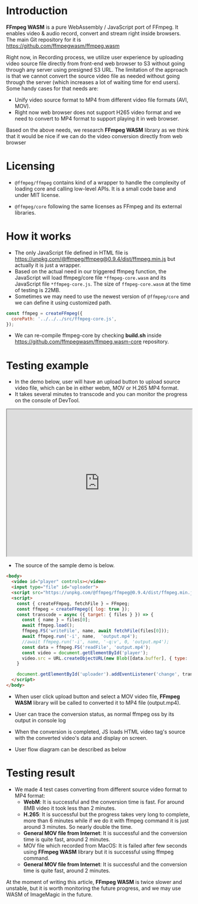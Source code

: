 #+OPTIONS: ^:nil
#+BEGIN_COMMENT
.. title: FFmpeg WASM
.. slug: ffmpeg-wasm
.. date: 2021-01-06 14:00:00 UTC+09:00
.. tags: JavaScript, wasm
.. category: Recording
.. link: 
.. description: We evaluated WebAssembly format of ffmpeg for video transcoding on JavaScript.
.. type: text
.. author: Duc To
.. previewimage: /images/ffmpeg-wasm/ffmpeg_wasm.png
#+END_COMMENT

* Introduction

*FFmpeg WASM* is a pure WebAssembly / JavaScript port of FFmpeg. It enables video & audio record, convert and stream right inside browsers.
The main Git repository for it is https://github.com/ffmpegwasm/ffmpeg.wasm

[[img-url:/images/ffmpeg-wasm/ffmpeg_wasm.png]]

Right now, in Recording process, we utilize user experience by uploading video source file directly from front-end web browser to S3 without going through any server using presigned S3 URL. The limitation of the approach is that we cannot convert the source video file as needed without going through the server (which increases a lot of waiting time for end users). Some handy cases for that needs are:

- Unify video source format to MP4 from different video file formats (AVI, MOV).
- Right now web browser does not support H265 video format and we need to convert to MP4 format to support playing it in web browser.

Based on the above needs, we research *FFmpeg WASM* library as we think that it would be nice if we can do the video conversion directly from web browser

* Licensing

- ~@ffmpeg/ffmpeg~ contains kind of a wrapper to handle the complexity of loading core and calling low-level APIs. It is a small code base and under MIT license.

- ~@ffmpeg/core~ following the same licenses as FFmpeg and its external libraries.

* How it works

- The only JavaScript file defined in HTML file is https://unpkg.com/@ffmpeg/ffmpeg@0.9.4/dist/ffmpeg.min.js but actually it is just a wrapper.
- Based on the actual need in our triggered ffmpeg function, the JavaScript will load ffmpeg/core file ~*ffmpeg-core.wasm~ and its JavaScript file ~*ffmpeg-core.js~. The size of ~ffmpeg-core.wasm~ at the time of testing is 22MB.
- Sometimes we may need to use the newest version of ~@ffmpeg/core~ and we can define it using customized path.

#+BEGIN_SRC js
const ffmpeg = createFFmpeg({
  corePath: '../../../src/ffmpeg-core.js',
});
#+END_SRC

- We can re-compile ffmpeg-core by checking *build.sh* inside https://github.com/ffmpegwasm/ffmpeg.wasm-core repository.

* Testing example

- In the demo below, user will have an upload button to upload source video file, which can be in either webm, MOV or H.265 MP4 format.
- It takes several minutes to transcode and you can monitor the progress on the console of DevTool.

#+BEGIN_EXPORT html
<iframe src="https://test.prototype.richka.co/~duc/wasm/" style="width:100%; height: 400px;"></iframe>
#+END_EXPORT

- The source of the sample demo is below.

#+BEGIN_SRC html
<body>
  <video id="player" controls></video>
  <input type="file" id="uploader">
  <script src="https://unpkg.com/@ffmpeg/ffmpeg@0.9.4/dist/ffmpeg.min.js"></script>
  <script>
    const { createFFmpeg, fetchFile } = FFmpeg;
    const ffmpeg = createFFmpeg({ log: true });
    const transcode = async ({ target: { files } }) => {
      const { name } = files[0];
      await ffmpeg.load();
      ffmpeg.FS('writeFile', name, await fetchFile(files[0]));
      await ffmpeg.run('-i', name,  'output.mp4');
      //await ffmpeg.run('-i', name, '-q:v', 0, 'output.mp4');
      const data = ffmpeg.FS('readFile', 'output.mp4');
      const video = document.getElementById('player');
      video.src = URL.createObjectURL(new Blob([data.buffer], { type: 'video/mp4' }));
    }

    document.getElementById('uploader').addEventListener('change', transcode);
  </script>
</body>
#+END_SRC

- When user click upload button and select a MOV video file, *FFmpeg WASM* library will be called to converted it to MP4 file (output.mp4).

[[img-url:/images/ffmpeg-wasm/wasm_upload.png]]

- User can trace the conversion status, as normal ffmpeg oss by its output in console log

[[img-url:/images/ffmpeg-wasm/console_log1.png]]

[[img-url:/images/ffmpeg-wasm/console_log2.png]]

[[img-url:/images/ffmpeg-wasm/console_log3.png]]

- When the conversion is completed, JS loads HTML video tag's source with the converted video's data and display on screen.

[[img-url:/images/ffmpeg-wasm/conversion_output.png]]

- User flow diagram can be described as below

[[img-url:/images/ffmpeg-wasm/wasm_figure1.png]]

* Testing result

- We made 4 test cases converting from different source video format to MP4 format:
  - *WebM*: It is successful and the conversion time is fast. For around 8MB video it took less than 2 minutes.
  - *H.265*: It is successful but the progress takes very long to complete, more than 6 minutes while if we do it with ffmpeg command it is just around 3 minutes. So nearly double the time.
  - *General MOV file from Internet*: It is successful and the conversion time is quite fast, around 2 minutes.
  - MOV file which recorded from MacOS: It is failed after few seconds using *FFmpeg WASM* library but it is successful using ffmpeg command.
  - *General MOV file from Internet*: It is successful and the conversion time is quite fast, around 2 minutes.

At the moment of writing this article, *FFmpeg WASM* is twice slower and unstable, but it is worth monitoring the future progress, and we may use WASM of ImageMagic in the future.

